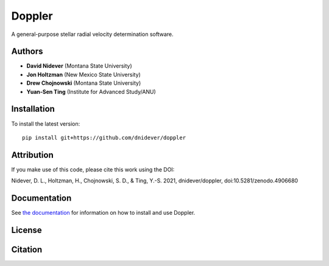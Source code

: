 
Doppler
==================

A general-purpose stellar radial velocity determination software.

Authors
-------

- **David Nidever** (Montana State University)
- **Jon Holtzman** (New Mexico State University)
- **Drew Chojnowski** (Montana State University)
- **Yuan-Sen Ting** (Institute for Advanced Study/ANU)
  
Installation
------------

To install the latest version::

    pip install git+https://github.com/dnidever/doppler


Attribution
-----------

.. image:: https://zenodo.org/badge/191846537.svg
        :target: https://zenodo.org/badge/latestdoi/191846537

If you make use of this code, please cite this work using the DOI:

Nidever, D. L., Holtzman, H., Chojnowski, S. D., & Ting, Y.-S. 2021, dnidever/doppler, doi:10.5281/zenodo.4906680


    
Documentation
-------------

.. image:: https://readthedocs.org/projects/doppler/badge/?version=latest
        :target: http://doppler.readthedocs.io/

See `the documentation <http://doppler.readthedocs.io>`_ for information on how
to install and use Doppler.

License
-------

.. image:: http://img.shields.io/badge/license-MIT-blue.svg?style=flat
        :target: https://github.com/dnidever/doppler/blob/main/LICENSE

Citation
--------

.. image:: https://zenodo.org/badge/191846537.svg
	:target https://zenodo.org/badge/191846537.svg
